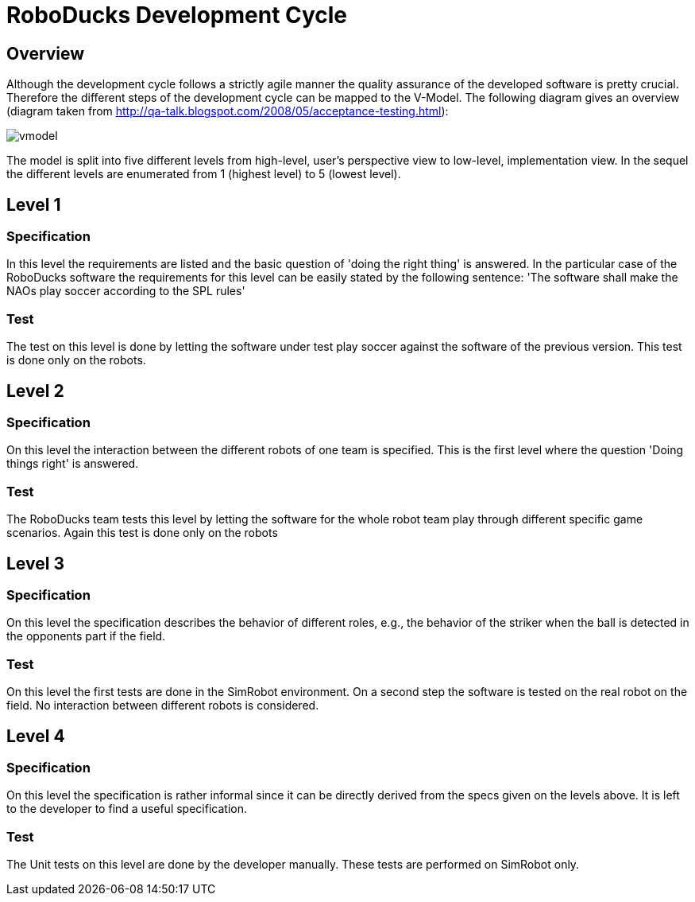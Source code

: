 = RoboDucks Development Cycle

== Overview
Although the development cycle follows a strictly agile manner the quality assurance of the developed software is pretty crucial. Therefore the different steps of the development cycle can be mapped to the V-Model. The following diagram gives an overview (diagram taken from http://qa-talk.blogspot.com/2008/05/acceptance-testing.html):

image::vmodel.jpg[]

The model is split into five different levels from high-level, user's perspective view to low-level, implementation view. In the sequel the different levels are enumerated from 1 (highest level) to 5 (lowest level).

== Level 1
=== Specification
In this level the requirements are listed and the basic question of 'doing the right thing' is answered. In the particular case of the RoboDucks software the requirements for this level can be easily stated by the following sentence: 'The software shall make the NAOs play soccer according to the SPL rules'

=== Test
The test on this level is done by letting the software under test play soccer against the software of the previous version. This test is done only on the robots.

== Level 2

=== Specification
On this level the interaction between the different robots of one team is specified. This is the first level where the question 'Doing things right' is answered.

=== Test
The RoboDucks team tests this level by letting the software for the whole robot team play through different specific game scenarios. Again this test is done only on the robots

== Level 3

=== Specification
On this level the specification describes the behavior of different roles, e.g., the behavior of the striker when the ball is detected in the opponents part if the field.

=== Test
On this level the first tests are done in the SimRobot environment. On a second step the software is tested on the real robot on the field. No interaction between different robots is considered.

== Level 4

=== Specification
On this level the specification is rather informal since it can be directly derived from the specs given on the levels above. It is left to the developer to find a useful specification.

=== Test
The Unit tests on this level are done by the developer manually. These tests are performed on SimRobot only.
